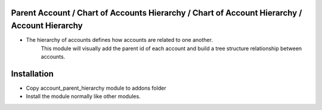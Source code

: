 Parent Account / Chart of Accounts Hierarchy / Chart of Account Hierarchy / Account Hierarchy
=============================================================================================
- The hierarchy of accounts defines how accounts are related to one another. 
    This module will visually add the parent id of each account and build a tree structure relationship between accounts.
Installation
============
- Copy account_parent_hierarchy module to addons folder
- Install the module normally like other modules.